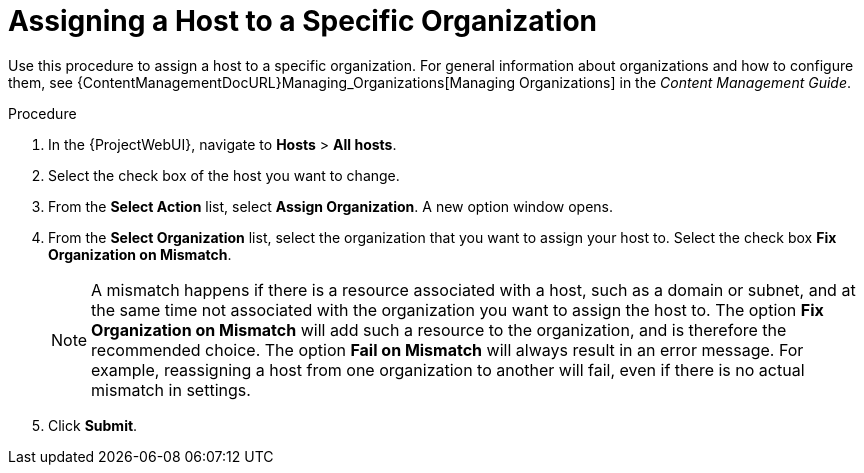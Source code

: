 [id="Assigning_a_Host_to_a_Specific_Organization_{context}"]
= Assigning a Host to a Specific Organization

Use this procedure to assign a host to a specific organization.
For general information about organizations and how to configure them, see {ContentManagementDocURL}Managing_Organizations[Managing Organizations] in the _Content Management Guide_.

.Procedure
. In the {ProjectWebUI}, navigate to *Hosts* > *All hosts*.
. Select the check box of the host you want to change.
. From the *Select Action* list, select *Assign Organization*.
A new option window opens.
. From the *Select Organization* list, select the organization that you want to assign your host to.
Select the check box *Fix Organization on Mismatch*.
+
[NOTE]
====
A mismatch happens if there is a resource associated with a host, such as a domain or subnet, and at the same time not associated with the organization you want to assign the host to.
The option *Fix Organization on Mismatch* will add such a resource to the organization, and is therefore the recommended choice.
The option *Fail on Mismatch* will always result in an error message.
For example, reassigning a host from one organization to another will fail, even if there is no actual mismatch in settings.
====
. Click *Submit*.
